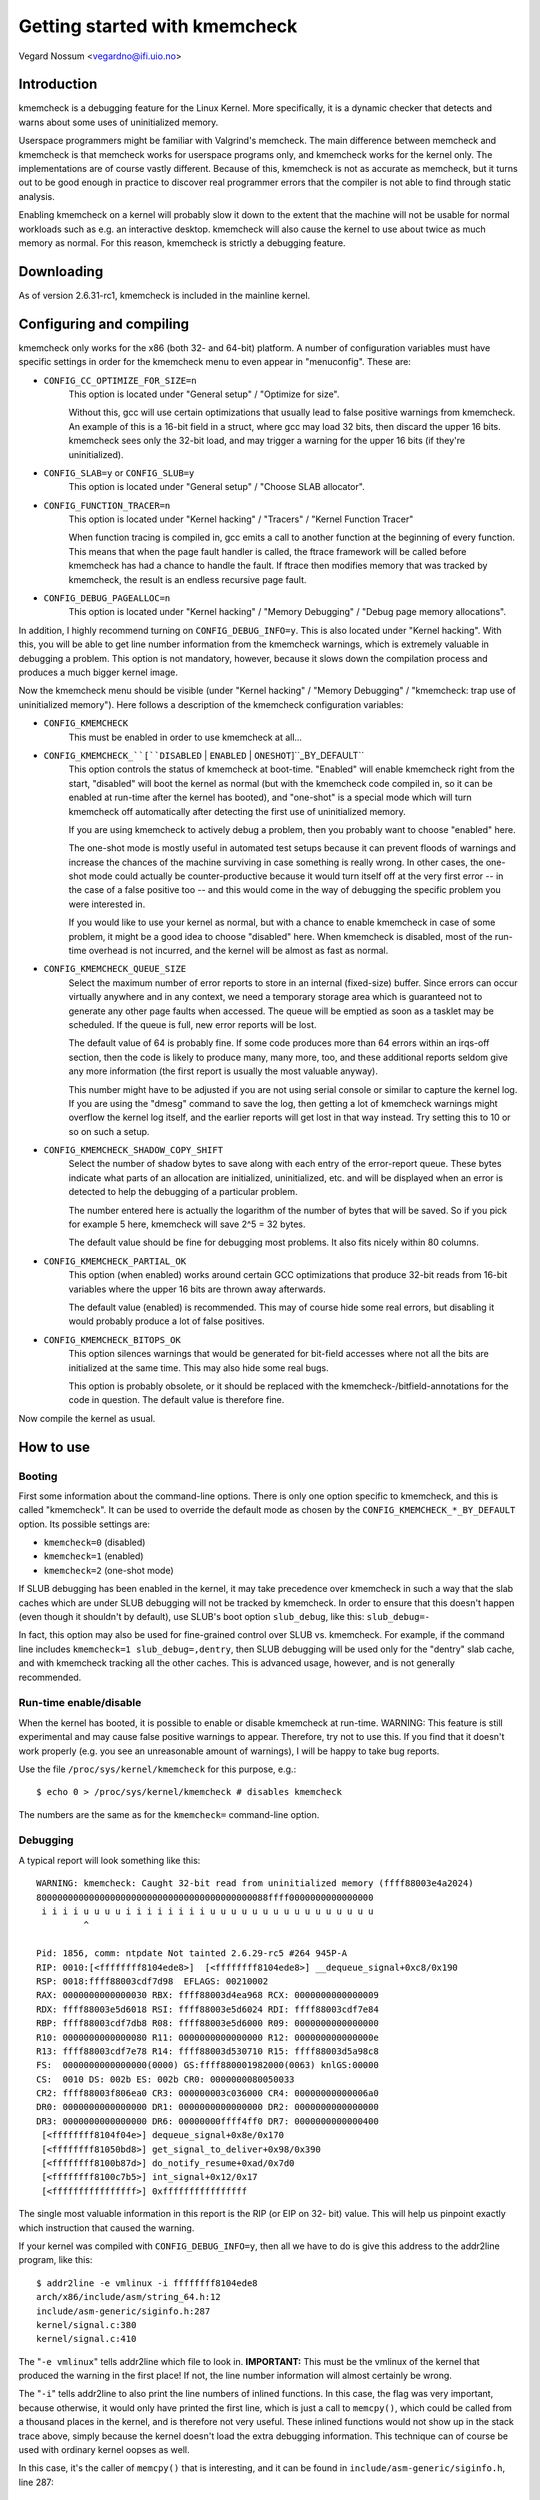 Getting started with kmemcheck
==============================

Vegard Nossum <vegardno@ifi.uio.no>


Introduction
------------

kmemcheck is a debugging feature for the Linux Kernel. More specifically, it
is a dynamic checker that detects and warns about some uses of uninitialized
memory.

Userspace programmers might be familiar with Valgrind's memcheck. The main
difference between memcheck and kmemcheck is that memcheck works for userspace
programs only, and kmemcheck works for the kernel only. The implementations
are of course vastly different. Because of this, kmemcheck is not as accurate
as memcheck, but it turns out to be good enough in practice to discover real
programmer errors that the compiler is not able to find through static
analysis.

Enabling kmemcheck on a kernel will probably slow it down to the extent that
the machine will not be usable for normal workloads such as e.g. an
interactive desktop. kmemcheck will also cause the kernel to use about twice
as much memory as normal. For this reason, kmemcheck is strictly a debugging
feature.


Downloading
-----------

As of version 2.6.31-rc1, kmemcheck is included in the mainline kernel.


Configuring and compiling
-------------------------

kmemcheck only works for the x86 (both 32- and 64-bit) platform. A number of
configuration variables must have specific settings in order for the kmemcheck
menu to even appear in "menuconfig". These are:

- ``CONFIG_CC_OPTIMIZE_FOR_SIZE=n``
	This option is located under "General setup" / "Optimize for size".

	Without this, gcc will use certain optimizations that usually lead to
	false positive warnings from kmemcheck. An example of this is a 16-bit
	field in a struct, where gcc may load 32 bits, then discard the upper
	16 bits. kmemcheck sees only the 32-bit load, and may trigger a
	warning for the upper 16 bits (if they're uninitialized).

- ``CONFIG_SLAB=y`` or ``CONFIG_SLUB=y``
	This option is located under "General setup" / "Choose SLAB
	allocator".

- ``CONFIG_FUNCTION_TRACER=n``
	This option is located under "Kernel hacking" / "Tracers" / "Kernel
	Function Tracer"

	When function tracing is compiled in, gcc emits a call to another
	function at the beginning of every function. This means that when the
	page fault handler is called, the ftrace framework will be called
	before kmemcheck has had a chance to handle the fault. If ftrace then
	modifies memory that was tracked by kmemcheck, the result is an
	endless recursive page fault.

- ``CONFIG_DEBUG_PAGEALLOC=n``
	This option is located under "Kernel hacking" / "Memory Debugging"
	/ "Debug page memory allocations".

In addition, I highly recommend turning on ``CONFIG_DEBUG_INFO=y``. This is also
located under "Kernel hacking". With this, you will be able to get line number
information from the kmemcheck warnings, which is extremely valuable in
debugging a problem. This option is not mandatory, however, because it slows
down the compilation process and produces a much bigger kernel image.

Now the kmemcheck menu should be visible (under "Kernel hacking" / "Memory
Debugging" / "kmemcheck: trap use of uninitialized memory"). Here follows
a description of the kmemcheck configuration variables:

- ``CONFIG_KMEMCHECK``
	This must be enabled in order to use kmemcheck at all...

- ``CONFIG_KMEMCHECK_``[``DISABLED`` | ``ENABLED`` | ``ONESHOT``]``_BY_DEFAULT``
	This option controls the status of kmemcheck at boot-time. "Enabled"
	will enable kmemcheck right from the start, "disabled" will boot the
	kernel as normal (but with the kmemcheck code compiled in, so it can
	be enabled at run-time after the kernel has booted), and "one-shot" is
	a special mode which will turn kmemcheck off automatically after
	detecting the first use of uninitialized memory.

	If you are using kmemcheck to actively debug a problem, then you
	probably want to choose "enabled" here.

	The one-shot mode is mostly useful in automated test setups because it
	can prevent floods of warnings and increase the chances of the machine
	surviving in case something is really wrong. In other cases, the one-
	shot mode could actually be counter-productive because it would turn
	itself off at the very first error -- in the case of a false positive
	too -- and this would come in the way of debugging the specific
	problem you were interested in.

	If you would like to use your kernel as normal, but with a chance to
	enable kmemcheck in case of some problem, it might be a good idea to
	choose "disabled" here. When kmemcheck is disabled, most of the run-
	time overhead is not incurred, and the kernel will be almost as fast
	as normal.

- ``CONFIG_KMEMCHECK_QUEUE_SIZE``
	Select the maximum number of error reports to store in an internal
	(fixed-size) buffer. Since errors can occur virtually anywhere and in
	any context, we need a temporary storage area which is guaranteed not
	to generate any other page faults when accessed. The queue will be
	emptied as soon as a tasklet may be scheduled. If the queue is full,
	new error reports will be lost.

	The default value of 64 is probably fine. If some code produces more
	than 64 errors within an irqs-off section, then the code is likely to
	produce many, many more, too, and these additional reports seldom give
	any more information (the first report is usually the most valuable
	anyway).

	This number might have to be adjusted if you are not using serial
	console or similar to capture the kernel log. If you are using the
	"dmesg" command to save the log, then getting a lot of kmemcheck
	warnings might overflow the kernel log itself, and the earlier reports
	will get lost in that way instead. Try setting this to 10 or so on
	such a setup.

- ``CONFIG_KMEMCHECK_SHADOW_COPY_SHIFT``
	Select the number of shadow bytes to save along with each entry of the
	error-report queue. These bytes indicate what parts of an allocation
	are initialized, uninitialized, etc. and will be displayed when an
	error is detected to help the debugging of a particular problem.

	The number entered here is actually the logarithm of the number of
	bytes that will be saved. So if you pick for example 5 here, kmemcheck
	will save 2^5 = 32 bytes.

	The default value should be fine for debugging most problems. It also
	fits nicely within 80 columns.

- ``CONFIG_KMEMCHECK_PARTIAL_OK``
	This option (when enabled) works around certain GCC optimizations that
	produce 32-bit reads from 16-bit variables where the upper 16 bits are
	thrown away afterwards.

	The default value (enabled) is recommended. This may of course hide
	some real errors, but disabling it would probably produce a lot of
	false positives.

- ``CONFIG_KMEMCHECK_BITOPS_OK``
	This option silences warnings that would be generated for bit-field
	accesses where not all the bits are initialized at the same time. This
	may also hide some real bugs.

	This option is probably obsolete, or it should be replaced with
	the kmemcheck-/bitfield-annotations for the code in question. The
	default value is therefore fine.

Now compile the kernel as usual.


How to use
----------

Booting
~~~~~~~

First some information about the command-line options. There is only one
option specific to kmemcheck, and this is called "kmemcheck". It can be used
to override the default mode as chosen by the ``CONFIG_KMEMCHECK_*_BY_DEFAULT``
option. Its possible settings are:

- ``kmemcheck=0`` (disabled)
- ``kmemcheck=1`` (enabled)
- ``kmemcheck=2`` (one-shot mode)

If SLUB debugging has been enabled in the kernel, it may take precedence over
kmemcheck in such a way that the slab caches which are under SLUB debugging
will not be tracked by kmemcheck. In order to ensure that this doesn't happen
(even though it shouldn't by default), use SLUB's boot option ``slub_debug``,
like this: ``slub_debug=-``

In fact, this option may also be used for fine-grained control over SLUB vs.
kmemcheck. For example, if the command line includes
``kmemcheck=1 slub_debug=,dentry``, then SLUB debugging will be used only
for the "dentry" slab cache, and with kmemcheck tracking all the other
caches. This is advanced usage, however, and is not generally recommended.


Run-time enable/disable
~~~~~~~~~~~~~~~~~~~~~~~

When the kernel has booted, it is possible to enable or disable kmemcheck at
run-time. WARNING: This feature is still experimental and may cause false
positive warnings to appear. Therefore, try not to use this. If you find that
it doesn't work properly (e.g. you see an unreasonable amount of warnings), I
will be happy to take bug reports.

Use the file ``/proc/sys/kernel/kmemcheck`` for this purpose, e.g.::

	$ echo 0 > /proc/sys/kernel/kmemcheck # disables kmemcheck

The numbers are the same as for the ``kmemcheck=`` command-line option.


Debugging
~~~~~~~~~

A typical report will look something like this::

    WARNING: kmemcheck: Caught 32-bit read from uninitialized memory (ffff88003e4a2024)
    80000000000000000000000000000000000000000088ffff0000000000000000
     i i i i u u u u i i i i i i i i u u u u u u u u u u u u u u u u
             ^

    Pid: 1856, comm: ntpdate Not tainted 2.6.29-rc5 #264 945P-A
    RIP: 0010:[<ffffffff8104ede8>]  [<ffffffff8104ede8>] __dequeue_signal+0xc8/0x190
    RSP: 0018:ffff88003cdf7d98  EFLAGS: 00210002
    RAX: 0000000000000030 RBX: ffff88003d4ea968 RCX: 0000000000000009
    RDX: ffff88003e5d6018 RSI: ffff88003e5d6024 RDI: ffff88003cdf7e84
    RBP: ffff88003cdf7db8 R08: ffff88003e5d6000 R09: 0000000000000000
    R10: 0000000000000080 R11: 0000000000000000 R12: 000000000000000e
    R13: ffff88003cdf7e78 R14: ffff88003d530710 R15: ffff88003d5a98c8
    FS:  0000000000000000(0000) GS:ffff880001982000(0063) knlGS:00000
    CS:  0010 DS: 002b ES: 002b CR0: 0000000080050033
    CR2: ffff88003f806ea0 CR3: 000000003c036000 CR4: 00000000000006a0
    DR0: 0000000000000000 DR1: 0000000000000000 DR2: 0000000000000000
    DR3: 0000000000000000 DR6: 00000000ffff4ff0 DR7: 0000000000000400
     [<ffffffff8104f04e>] dequeue_signal+0x8e/0x170
     [<ffffffff81050bd8>] get_signal_to_deliver+0x98/0x390
     [<ffffffff8100b87d>] do_notify_resume+0xad/0x7d0
     [<ffffffff8100c7b5>] int_signal+0x12/0x17
     [<ffffffffffffffff>] 0xffffffffffffffff

The single most valuable information in this report is the RIP (or EIP on 32-
bit) value. This will help us pinpoint exactly which instruction that caused
the warning.

If your kernel was compiled with ``CONFIG_DEBUG_INFO=y``, then all we have to do
is give this address to the addr2line program, like this::

	$ addr2line -e vmlinux -i ffffffff8104ede8
	arch/x86/include/asm/string_64.h:12
	include/asm-generic/siginfo.h:287
	kernel/signal.c:380
	kernel/signal.c:410

The "``-e vmlinux``" tells addr2line which file to look in. **IMPORTANT:**
This must be the vmlinux of the kernel that produced the warning in the
first place! If not, the line number information will almost certainly be
wrong.

The "``-i``" tells addr2line to also print the line numbers of inlined
functions.  In this case, the flag was very important, because otherwise,
it would only have printed the first line, which is just a call to
``memcpy()``, which could be called from a thousand places in the kernel, and
is therefore not very useful.  These inlined functions would not show up in
the stack trace above, simply because the kernel doesn't load the extra
debugging information. This technique can of course be used with ordinary
kernel oopses as well.

In this case, it's the caller of ``memcpy()`` that is interesting, and it can be
found in ``include/asm-generic/siginfo.h``, line 287::

    281 static inline void copy_siginfo(struct siginfo *to, struct siginfo *from)
    282 {
    283         if (from->si_code < 0)
    284                 memcpy(to, from, sizeof(*to));
    285         else
    286                 /* _sigchld is currently the largest know union member */
    287                 memcpy(to, from, __ARCH_SI_PREAMBLE_SIZE + sizeof(from->_sifields._sigchld));
    288 }

Since this was a read (kmemcheck usually warns about reads only, though it can
warn about writes to unallocated or freed memory as well), it was probably the
"from" argument which contained some uninitialized bytes. Following the chain
of calls, we move upwards to see where "from" was allocated or initialized,
``kernel/signal.c``, line 380::

    359 static void collect_signal(int sig, struct sigpending *list, siginfo_t *info)
    360 {
    ...
    367         list_for_each_entry(q, &list->list, list) {
    368                 if (q->info.si_signo == sig) {
    369                         if (first)
    370                                 goto still_pending;
    371                         first = q;
    ...
    377         if (first) {
    378 still_pending:
    379                 list_del_init(&first->list);
    380                 copy_siginfo(info, &first->info);
    381                 __sigqueue_free(first);
    ...
    392         }
    393 }

Here, it is ``&first->info`` that is being passed on to ``copy_siginfo()``. The
variable ``first`` was found on a list -- passed in as the second argument to
``collect_signal()``. We  continue our journey through the stack, to figure out
where the item on "list" was allocated or initialized. We move to line 410::

    395 static int __dequeue_signal(struct sigpending *pending, sigset_t *mask,
    396                         siginfo_t *info)
    397 {
    ...
    410                 collect_signal(sig, pending, info);
    ...
    414 }

Now we need to follow the ``pending`` pointer, since that is being passed on to
``collect_signal()`` as ``list``. At this point, we've run out of lines from the
"addr2line" output. Not to worry, we just paste the next addresses from the
kmemcheck stack dump, i.e.::

     [<ffffffff8104f04e>] dequeue_signal+0x8e/0x170
     [<ffffffff81050bd8>] get_signal_to_deliver+0x98/0x390
     [<ffffffff8100b87d>] do_notify_resume+0xad/0x7d0
     [<ffffffff8100c7b5>] int_signal+0x12/0x17

    	$ addr2line -e vmlinux -i ffffffff8104f04e ffffffff81050bd8 \
    		ffffffff8100b87d ffffffff8100c7b5
    	kernel/signal.c:446
    	kernel/signal.c:1806
    	arch/x86/kernel/signal.c:805
    	arch/x86/kernel/signal.c:871
    	arch/x86/kernel/entry_64.S:694

Remember that since these addresses were found on the stack and not as the
RIP value, they actually point to the _next_ instruction (they are return
addresses). This becomes obvious when we look at the code for line 446::

    422 int dequeue_signal(struct task_struct *tsk, sigset_t *mask, siginfo_t *info)
    423 {
    ...
    431                 signr = __dequeue_signal(&tsk->signal->shared_pending,
    432                                          mask, info);
    433                 /*
    434                  * itimer signal ?
    435                  *
    436                  * itimers are process shared and we restart periodic
    437                  * itimers in the signal delivery path to prevent DoS
    438                  * attacks in the high resolution timer case. This is
    439                  * compliant with the old way of self restarting
    440                  * itimers, as the SIGALRM is a legacy signal and only
    441                  * queued once. Changing the restart behaviour to
    442                  * restart the timer in the signal dequeue path is
    443                  * reducing the timer noise on heavy loaded !highres
    444                  * systems too.
    445                  */
    446                 if (unlikely(signr == SIGALRM)) {
    ...
    489 }

So instead of looking at 446, we should be looking at 431, which is the line
that executes just before 446. Here we see that what we are looking for is
``&tsk->signal->shared_pending``.

Our next task is now to figure out which function that puts items on this
``shared_pending`` list. A crude, but efficient tool, is ``git grep``::

	$ git grep -n 'shared_pending' kernel/
	...
	kernel/signal.c:828:    pending = group ? &t->signal->shared_pending : &t->pending;
	kernel/signal.c:1339:   pending = group ? &t->signal->shared_pending : &t->pending;
	...

There were more results, but none of them were related to list operations,
and these were the only assignments. We inspect the line numbers more closely
and find that this is indeed where items are being added to the list::

    816 static int send_signal(int sig, struct siginfo *info, struct task_struct *t,
    817                         int group)
    818 {
    ...
    828         pending = group ? &t->signal->shared_pending : &t->pending;
    ...
    851         q = __sigqueue_alloc(t, GFP_ATOMIC, (sig < SIGRTMIN &&
    852                                              (is_si_special(info) ||
    853                                               info->si_code >= 0)));
    854         if (q) {
    855                 list_add_tail(&q->list, &pending->list);
    ...
    890 }

and::

    1309 int send_sigqueue(struct sigqueue *q, struct task_struct *t, int group)
    1310 {
    ....
    1339         pending = group ? &t->signal->shared_pending : &t->pending;
    1340         list_add_tail(&q->list, &pending->list);
    ....
    1347 }

In the first case, the list element we are looking for, ``q``, is being
returned from the function ``__sigqueue_alloc()``, which looks like an
allocation function.  Let's take a look at it::

    187 static struct sigqueue *__sigqueue_alloc(struct task_struct *t, gfp_t flags,
    188                                          int override_rlimit)
    189 {
    190         struct sigqueue *q = NULL;
    191         struct user_struct *user;
    192
    193         /*
    194          * We won't get problems with the target's UID changing under us
    195          * because changing it requires RCU be used, and if t != current, the
    196          * caller must be holding the RCU readlock (by way of a spinlock) and
    197          * we use RCU protection here
    198          */
    199         user = get_uid(__task_cred(t)->user);
    200         atomic_inc(&user->sigpending);
    201         if (override_rlimit ||
    202             atomic_read(&user->sigpending) <=
    203                         t->signal->rlim[RLIMIT_SIGPENDING].rlim_cur)
    204                 q = kmem_cache_alloc(sigqueue_cachep, flags);
    205         if (unlikely(q == NULL)) {
    206                 atomic_dec(&user->sigpending);
    207                 free_uid(user);
    208         } else {
    209                 INIT_LIST_HEAD(&q->list);
    210                 q->flags = 0;
    211                 q->user = user;
    212         }
    213
    214         return q;
    215 }

We see that this function initializes ``q->list``, ``q->flags``, and
``q->user``. It seems that now is the time to look at the definition of
``struct sigqueue``, e.g.::

    14 struct sigqueue {
    15         struct list_head list;
    16         int flags;
    17         siginfo_t info;
    18         struct user_struct *user;
    19 };

And, you might remember, it was a ``memcpy()`` on ``&first->info`` that
caused the warning, so this makes perfect sense. It also seems reasonable
to assume that it is the caller of ``__sigqueue_alloc()`` that has the
responsibility of filling out (initializing) this member.

But just which fields of the struct were uninitialized? Let's look at
kmemcheck's report again::

    WARNING: kmemcheck: Caught 32-bit read from uninitialized memory (ffff88003e4a2024)
    80000000000000000000000000000000000000000088ffff0000000000000000
     i i i i u u u u i i i i i i i i u u u u u u u u u u u u u u u u
             ^

These first two lines are the memory dump of the memory object itself, and
the shadow bytemap, respectively. The memory object itself is in this case
``&first->info``. Just beware that the start of this dump is NOT the start
of the object itself! The position of the caret (^) corresponds with the
address of the read (ffff88003e4a2024).

The shadow bytemap dump legend is as follows:

- i: initialized
- u: uninitialized
- a: unallocated (memory has been allocated by the slab layer, but has not
  yet been handed off to anybody)
- f: freed (memory has been allocated by the slab layer, but has been freed
  by the previous owner)

In order to figure out where (relative to the start of the object) the
uninitialized memory was located, we have to look at the disassembly. For
that, we'll need the RIP address again::

    RIP: 0010:[<ffffffff8104ede8>]  [<ffffffff8104ede8>] __dequeue_signal+0xc8/0x190

	$ objdump -d --no-show-raw-insn vmlinux | grep -C 8 ffffffff8104ede8:
	ffffffff8104edc8:       mov    %r8,0x8(%r8)
	ffffffff8104edcc:       test   %r10d,%r10d
	ffffffff8104edcf:       js     ffffffff8104ee88 <__dequeue_signal+0x168>
	ffffffff8104edd5:       mov    %rax,%rdx
	ffffffff8104edd8:       mov    $0xc,%ecx
	ffffffff8104eddd:       mov    %r13,%rdi
	ffffffff8104ede0:       mov    $0x30,%eax
	ffffffff8104ede5:       mov    %rdx,%rsi
	ffffffff8104ede8:       rep movsl %ds:(%rsi),%es:(%rdi)
	ffffffff8104edea:       test   $0x2,%al
	ffffffff8104edec:       je     ffffffff8104edf0 <__dequeue_signal+0xd0>
	ffffffff8104edee:       movsw  %ds:(%rsi),%es:(%rdi)
	ffffffff8104edf0:       test   $0x1,%al
	ffffffff8104edf2:       je     ffffffff8104edf5 <__dequeue_signal+0xd5>
	ffffffff8104edf4:       movsb  %ds:(%rsi),%es:(%rdi)
	ffffffff8104edf5:       mov    %r8,%rdi
	ffffffff8104edf8:       callq  ffffffff8104de60 <__sigqueue_free>

As expected, it's the "``rep movsl``" instruction from the ``memcpy()``
that causes the warning. We know about ``REP MOVSL`` that it uses the register
``RCX`` to count the number of remaining iterations. By taking a look at the
register dump again (from the kmemcheck report), we can figure out how many
bytes were left to copy::

    RAX: 0000000000000030 RBX: ffff88003d4ea968 RCX: 0000000000000009

By looking at the disassembly, we also see that ``%ecx`` is being loaded
with the value ``$0xc`` just before (ffffffff8104edd8), so we are very
lucky. Keep in mind that this is the number of iterations, not bytes. And
since this is a "long" operation, we need to multiply by 4 to get the
number of bytes. So this means that the uninitialized value was encountered
at 4 * (0xc - 0x9) = 12 bytes from the start of the object.

We can now try to figure out which field of the "``struct siginfo``" that
was not initialized. This is the beginning of the struct::

    40 typedef struct siginfo {
    41         int si_signo;
    42         int si_errno;
    43         int si_code;
    44
    45         union {
    ..
    92         } _sifields;
    93 } siginfo_t;

On 64-bit, the int is 4 bytes long, so it must the union member that has
not been initialized. We can verify this using gdb::

	$ gdb vmlinux
	...
	(gdb) p &((struct siginfo *) 0)->_sifields
	$1 = (union {...} *) 0x10

Actually, it seems that the union member is located at offset 0x10 -- which
means that gcc has inserted 4 bytes of padding between the members ``si_code``
and ``_sifields``. We can now get a fuller picture of the memory dump::

	         _----------------------------=> si_code
	        /        _--------------------=> (padding)
	       |        /        _------------=> _sifields(._kill._pid)
	       |       |        /        _----=> _sifields(._kill._uid)
	       |       |       |        /
	-------|-------|-------|-------|
	80000000000000000000000000000000000000000088ffff0000000000000000
	 i i i i u u u u i i i i i i i i u u u u u u u u u u u u u u u u

This allows us to realize another important fact: ``si_code`` contains the
value 0x80. Remember that x86 is little endian, so the first 4 bytes
"80000000" are really the number 0x00000080. With a bit of research, we
find that this is actually the constant ``SI_KERNEL`` defined in
``include/asm-generic/siginfo.h``::

    144 #define SI_KERNEL       0x80            /* sent by the kernel from somewhere     */

This macro is used in exactly one place in the x86 kernel: In ``send_signal()``
in ``kernel/signal.c``::

    816 static int send_signal(int sig, struct siginfo *info, struct task_struct *t,
    817                         int group)
    818 {
    ...
    828         pending = group ? &t->signal->shared_pending : &t->pending;
    ...
    851         q = __sigqueue_alloc(t, GFP_ATOMIC, (sig < SIGRTMIN &&
    852                                              (is_si_special(info) ||
    853                                               info->si_code >= 0)));
    854         if (q) {
    855                 list_add_tail(&q->list, &pending->list);
    856                 switch ((unsigned long) info) {
    ...
    865                 case (unsigned long) SEND_SIG_PRIV:
    866                         q->info.si_signo = sig;
    867                         q->info.si_errno = 0;
    868                         q->info.si_code = SI_KERNEL;
    869                         q->info.si_pid = 0;
    870                         q->info.si_uid = 0;
    871                         break;
    ...
    890 }

Not only does this match with the ``.si_code`` member, it also matches the place
we found earlier when looking for where siginfo_t objects are enqueued on the
``shared_pending`` list.

So to sum up: It seems that it is the padding introduced by the compiler
between two struct fields that is uninitialized, and this gets reported when
we do a ``memcpy()`` on the struct. This means that we have identified a false
positive warning.

Normally, kmemcheck will not report uninitialized accesses in ``memcpy()`` calls
when both the source and destination addresses are tracked. (Instead, we copy
the shadow bytemap as well). In this case, the destination address clearly
was not tracked. We can dig a little deeper into the stack trace from above::

	arch/x86/kernel/signal.c:805
	arch/x86/kernel/signal.c:871
	arch/x86/kernel/entry_64.S:694

And we clearly see that the destination siginfo object is located on the
stack::

    782 static void do_signal(struct pt_regs *regs)
    783 {
    784         struct k_sigaction ka;
    785         siginfo_t info;
    ...
    804         signr = get_signal_to_deliver(&info, &ka, regs, NULL);
    ...
    854 }

And this ``&info`` is what eventually gets passed to ``copy_siginfo()`` as the
destination argument.

Now, even though we didn't find an actual error here, the example is still a
good one, because it shows how one would go about to find out what the report
was all about.


Annotating false positives
~~~~~~~~~~~~~~~~~~~~~~~~~~

There are a few different ways to make annotations in the source code that
will keep kmemcheck from checking and reporting certain allocations. Here
they are:

- ``__GFP_NOTRACK_FALSE_POSITIVE``
        This flag can be passed to ``kmalloc()`` or ``kmem_cache_alloc()``
	(therefore also to other functions that end up calling one of
	these) to indicate that the allocation should not be tracked
	because it would lead to a false positive report. This is a "big
	hammer" way of silencing kmemcheck; after all, even if the false
	positive pertains to particular field in a struct, for example, we
	will now lose the ability to find (real) errors in other parts of
	the same struct.

	Example::

	    /* No warnings will ever trigger on accessing any part of x */
	    x = kmalloc(sizeof *x, GFP_KERNEL | __GFP_NOTRACK_FALSE_POSITIVE);

- ``kmemcheck_bitfield_begin(name)``/``kmemcheck_bitfield_end(name)`` and
	``kmemcheck_annotate_bitfield(ptr, name)``
	The first two of these three macros can be used inside struct
	definitions to signal, respectively, the beginning and end of a
	bitfield. Additionally, this will assign the bitfield a name, which
	is given as an argument to the macros.

	Having used these markers, one can later use
	kmemcheck_annotate_bitfield() at the point of allocation, to indicate
	which parts of the allocation is part of a bitfield.

	Example::

	    struct foo {
		int x;

		kmemcheck_bitfield_begin(flags);
		int flag_a:1;
		int flag_b:1;
		kmemcheck_bitfield_end(flags);

		int y;
	    };

	    struct foo *x = kmalloc(sizeof *x);

	    /* No warnings will trigger on accessing the bitfield of x */
	    kmemcheck_annotate_bitfield(x, flags);

	Note that ``kmemcheck_annotate_bitfield()`` can be used even before the
	return value of ``kmalloc()`` is checked -- in other words, passing NULL
	as the first argument is legal (and will do nothing).


Reporting errors
----------------

As we have seen, kmemcheck will produce false positive reports. Therefore, it
is not very wise to blindly post kmemcheck warnings to mailing lists and
maintainers. Instead, I encourage maintainers and developers to find errors
in their own code. If you get a warning, you can try to work around it, try
to figure out if it's a real error or not, or simply ignore it. Most
developers know their own code and will quickly and efficiently determine the
root cause of a kmemcheck report. This is therefore also the most efficient
way to work with kmemcheck.

That said, we (the kmemcheck maintainers) will always be on the lookout for
false positives that we can annotate and silence. So whatever you find,
please drop us a note privately! Kernel configs and steps to reproduce (if
available) are of course a great help too.

Happy hacking!


Technical description
---------------------

kmemcheck works by marking memory pages non-present. This means that whenever
somebody attempts to access the page, a page fault is generated. The page
fault handler notices that the page was in fact only hidden, and so it calls
on the kmemcheck code to make further investigations.

When the investigations are completed, kmemcheck "shows" the page by marking
it present (as it would be under normal circumstances). This way, the
interrupted code can continue as usual.

But after the instruction has been executed, we should hide the page again, so
that we can catch the next access too! Now kmemcheck makes use of a debugging
feature of the processor, namely single-stepping. When the processor has
finished the one instruction that generated the memory access, a debug
exception is raised. From here, we simply hide the page again and continue
execution, this time with the single-stepping feature turned off.

kmemcheck requires some assistance from the memory allocator in order to work.
The memory allocator needs to

  1. Tell kmemcheck about newly allocated pages and pages that are about to
     be freed. This allows kmemcheck to set up and tear down the shadow memory
     for the pages in question. The shadow memory stores the status of each
     byte in the allocation proper, e.g. whether it is initialized or
     uninitialized.

  2. Tell kmemcheck which parts of memory should be marked uninitialized.
     There are actually a few more states, such as "not yet allocated" and
     "recently freed".

If a slab cache is set up using the SLAB_NOTRACK flag, it will never return
memory that can take page faults because of kmemcheck.

If a slab cache is NOT set up using the SLAB_NOTRACK flag, callers can still
request memory with the __GFP_NOTRACK or __GFP_NOTRACK_FALSE_POSITIVE flags.
This does not prevent the page faults from occurring, however, but marks the
object in question as being initialized so that no warnings will ever be
produced for this object.

Currently, the SLAB and SLUB allocators are supported by kmemcheck.
